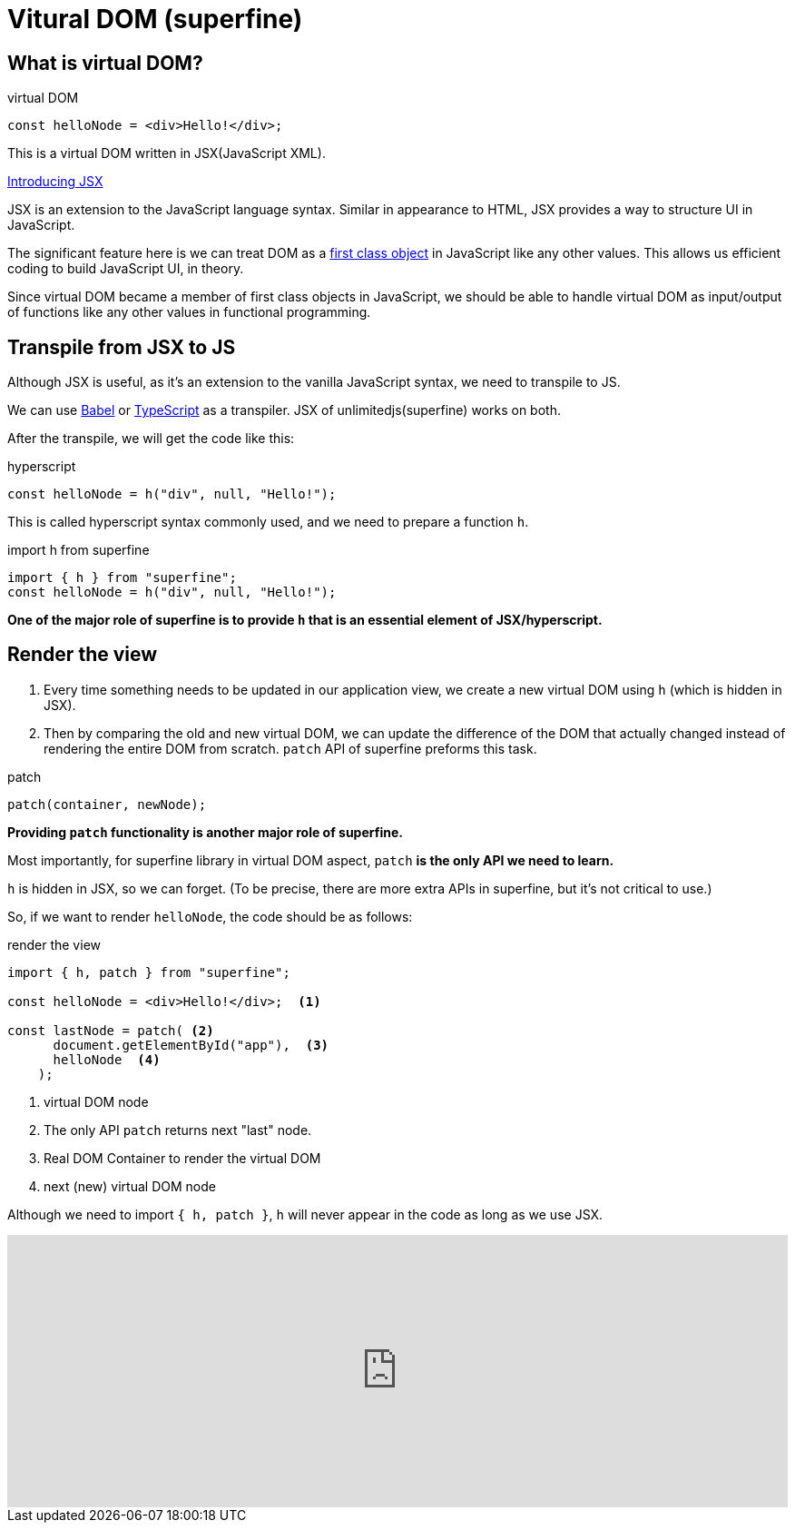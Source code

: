 = Vitural DOM (superfine)
ifndef::stem[:stem: latexmath]
ifndef::imagesdir[:imagesdir: ./img/]
ifndef::source-highlighter[:source-highlighter: highlightjs]
ifndef::highlightjs-theme:[:highlightjs-theme: solarized-dark]

== What is virtual DOM?

[source,js]
.virtual DOM
----
const helloNode = <div>Hello!</div>;
----

This is a virtual DOM written in JSX(JavaScript XML).

https://reactjs.org/docs/introducing-jsx.html[Introducing JSX]

JSX  is an extension to the JavaScript language syntax. Similar in appearance to HTML, JSX provides a way to structure UI in JavaScript.

The significant feature here is we can treat DOM as a https://en.wikipedia.org/wiki/First-class_citizen[first class object] in JavaScript like any other values. This allows us efficient coding to build JavaScript UI, in theory.

Since virtual DOM became a member of first class objects in JavaScript, we should be able to handle virtual DOM as input/output of functions like any other values in functional programming.


== Transpile from JSX to JS

Although JSX is useful, as it's an extension to the vanilla JavaScript syntax, we need to transpile to JS.

We can use https://babeljs.io/[Babel] or https://www.typescriptlang.org/[TypeScript] as a transpiler. JSX of unlimitedjs(superfine) works on both.

After the transpile, we will get the code like this:

[source,js]
.hyperscript
---- 
const helloNode = h("div", null, "Hello!");
----

This is called hyperscript syntax commonly used, and we need to prepare a function `h`.

[source,js]
.import h from superfine
----
import { h } from "superfine";
const helloNode = h("div", null, "Hello!");
----

**One of the major role of superfine is to provide `h` that is an essential element of JSX/hyperscript.**

== Render the view

1. Every time something needs to be updated in our application view, we create a new virtual DOM using `h` (which is hidden in JSX).

2. Then by comparing the old and new virtual DOM, we can update the difference of the DOM that actually changed instead of rendering the entire DOM from scratch. `patch` API of superfine preforms this task. 

[source,js]
.patch
----
patch(container, newNode);
----

**Providing `patch` functionality is another major role of superfine.**

Most importantly, for superfine library in virtual DOM aspect, `patch` **is the only API we need to learn.**

`h` is hidden in JSX, so we can forget. (To be precise, there are more extra APIs in superfine, but it's not critical to use.) 

So, if we want to render `helloNode`, the code should be as follows:


[source,js]
.render the view
----
import { h, patch } from "superfine";

const helloNode = <div>Hello!</div>;  <1>

const lastNode = patch( <2>
      document.getElementById("app"),  <3>
      helloNode  <4> 
    );
----

<1> virtual DOM node
<2> The only API `patch` returns next "last" node.
<3> Real DOM Container to render the virtual DOM
<4> next (new) virtual DOM node

Although we need to import `{ h, patch }`, `h` will never appear in the code as long as we use JSX.

++++
<iframe height="300" style="width: 100%;" scrolling="no" title="Hello superfine" src="https://codepen.io/stken2050/embed/VgajBm/?height=300&theme-id=36003&default-tab=js,result" frameborder="no" allowtransparency="true" allowfullscreen="true">
  See the Pen <a href='https://codepen.io/stken2050/pen/VgajBm/'>Hello superfine</a> by Ken OKABE
  (<a href='https://codepen.io/stken2050'>@stken2050</a>) on <a href='https://codepen.io'>CodePen</a>.
</iframe>
++++